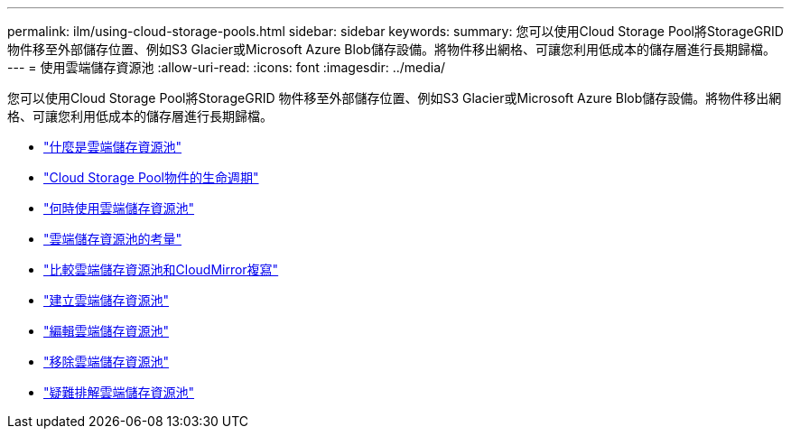 ---
permalink: ilm/using-cloud-storage-pools.html 
sidebar: sidebar 
keywords:  
summary: 您可以使用Cloud Storage Pool將StorageGRID 物件移至外部儲存位置、例如S3 Glacier或Microsoft Azure Blob儲存設備。將物件移出網格、可讓您利用低成本的儲存層進行長期歸檔。 
---
= 使用雲端儲存資源池
:allow-uri-read: 
:icons: font
:imagesdir: ../media/


[role="lead"]
您可以使用Cloud Storage Pool將StorageGRID 物件移至外部儲存位置、例如S3 Glacier或Microsoft Azure Blob儲存設備。將物件移出網格、可讓您利用低成本的儲存層進行長期歸檔。

* link:what-cloud-storage-pool-is.html["什麼是雲端儲存資源池"]
* link:lifecycle-of-cloud-storage-pool-object.html["Cloud Storage Pool物件的生命週期"]
* link:when-to-use-cloud-storage-pools.html["何時使用雲端儲存資源池"]
* link:considerations-for-cloud-storage-pools.html["雲端儲存資源池的考量"]
* link:comparing-cloud-storage-pools-to-cloudmirror-replication.html["比較雲端儲存資源池和CloudMirror複寫"]
* link:creating-cloud-storage-pool.html["建立雲端儲存資源池"]
* link:editing-cloud-storage-pool.html["編輯雲端儲存資源池"]
* link:removing-cloud-storage-pool.html["移除雲端儲存資源池"]
* link:troubleshooting-cloud-storage-pools.html["疑難排解雲端儲存資源池"]

